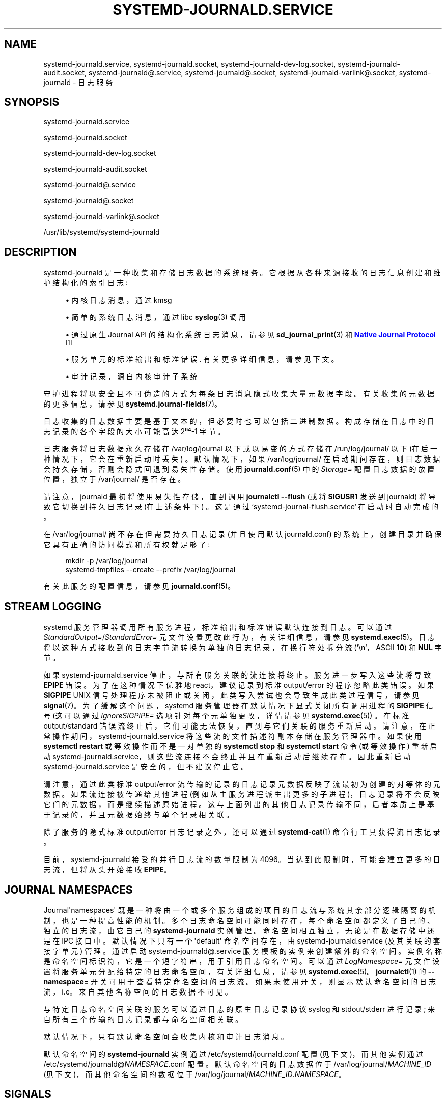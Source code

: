 .\" -*- coding: UTF-8 -*-
'\" t
.\"*******************************************************************
.\"
.\" This file was generated with po4a. Translate the source file.
.\"
.\"*******************************************************************
.TH SYSTEMD\-JOURNALD\&.SERVICE 8 "" "systemd 253" systemd\-journald.service
.ie  \n(.g .ds Aq \(aq
.el       .ds Aq '
.\" -----------------------------------------------------------------
.\" * Define some portability stuff
.\" -----------------------------------------------------------------
.\" ~~~~~~~~~~~~~~~~~~~~~~~~~~~~~~~~~~~~~~~~~~~~~~~~~~~~~~~~~~~~~~~~~
.\" http://bugs.debian.org/507673
.\" http://lists.gnu.org/archive/html/groff/2009-02/msg00013.html
.\" ~~~~~~~~~~~~~~~~~~~~~~~~~~~~~~~~~~~~~~~~~~~~~~~~~~~~~~~~~~~~~~~~~
.\" -----------------------------------------------------------------
.\" * set default formatting
.\" -----------------------------------------------------------------
.\" disable hyphenation
.nh
.\" disable justification (adjust text to left margin only)
.ad l
.\" -----------------------------------------------------------------
.\" * MAIN CONTENT STARTS HERE *
.\" -----------------------------------------------------------------
.SH NAME
systemd\-journald.service, systemd\-journald.socket,
systemd\-journald\-dev\-log.socket, systemd\-journald\-audit.socket,
systemd\-journald@.service, systemd\-journald@.socket,
systemd\-journald\-varlink@.socket, systemd\-journald \- 日志服务
.SH SYNOPSIS
.PP
systemd\-journald\&.service
.PP
systemd\-journald\&.socket
.PP
systemd\-journald\-dev\-log\&.socket
.PP
systemd\-journald\-audit\&.socket
.PP
systemd\-journald@\&.service
.PP
systemd\-journald@\&.socket
.PP
systemd\-journald\-varlink@\&.socket
.PP
/usr/lib/systemd/systemd\-journald
.SH DESCRIPTION
.PP
systemd\-journald 是一种收集和存储日志数据的系统服务。它根据从各种来源接收的日志信息创建和维护结构化的索引日志:
.sp
.RS 4
.ie  n \{\
\h'-04'\(bu\h'+03'\c
.\}
.el \{\
.sp -1
.IP \(bu 2.3
.\}
内核日志消息，通过 kmsg
.RE
.sp
.RS 4
.ie  n \{\
\h'-04'\(bu\h'+03'\c
.\}
.el \{\
.sp -1
.IP \(bu 2.3
.\}
简单的系统日志消息，通过 libc \fBsyslog\fP(3) 调用
.RE
.sp
.RS 4
.ie  n \{\
\h'-04'\(bu\h'+03'\c
.\}
.el \{\
.sp -1
.IP \(bu 2.3
.\}
通过原生 Journal API 的结构化系统日志消息，请参见 \fBsd_journal_print\fP(3) 和 \m[blue]\fBNative Journal Protocol\fP\m[]\&\s-2\u[1]\d\s+2
.RE
.sp
.RS 4
.ie  n \{\
\h'-04'\(bu\h'+03'\c
.\}
.el \{\
.sp -1
.IP \(bu 2.3
.\}
服务单元的标准输出和标准错误 \&. 有关更多详细信息，请参见下文 \&。
.RE
.sp
.RS 4
.ie  n \{\
\h'-04'\(bu\h'+03'\c
.\}
.el \{\
.sp -1
.IP \(bu 2.3
.\}
审计记录，源自内核审计子系统
.RE
.PP
守护进程将以安全且不可伪造的方式为每条日志消息隐式收集大量元数据字段 \&。有关收集的元数据 \& 的更多信息，请参见
\fBsystemd.journal\-fields\fP(7)。
.PP
日志收集的日志数据主要是基于文本的，但必要时也可以包括二进制数据。构成存储在日志中的日志记录的各个字段的大小可能高达 2⁶⁴\-1 字节 \&。
.PP
日志服务将日志数据永久存储在 /var/log/journal 以下或以易变的方式存储在 /run/log/journal/ 以下
(在后一种情况下，它会在重新启动时丢失) \&。默认情况下，如果 /var/log/journal/
在启动期间存在，则日志数据会持久存储，否则会隐式回退到易失性存储 \&。使用 \fBjournald.conf\fP(5) 中的 \fIStorage=\fP
配置日志数据的放置位置，独立于 /var/journal/\& 是否存在。
.PP
请注意，journald 最初将使用易失性存储，直到调用 \fBjournalctl \-\-flush\fP (或将 \fBSIGUSR1\fP 发送到
journald) 将导致它切换到持久日志记录 (在上述条件下) \&。这是通过 `systemd\-journal\-flush\&.service`\&
在启动时自动完成的。
.PP
在 /var/log/journal/ 尚不存在但需要持久日志记录 (并且使用默认 journald\&.conf)
的系统上，创建目录并确保它具有正确的访问模式和所有权就足够了:
.sp
.if  n \{\
.RS 4
.\}
.nf
mkdir \-p /var/log/journal
systemd\-tmpfiles \-\-create \-\-prefix /var/log/journal
.fi
.if  n \{\
.RE
.\}
.PP
有关此服务的配置信息，请参见 \fBjournald.conf\fP(5)。
.SH "STREAM LOGGING"
.PP
systemd 服务管理器调用所有服务进程，标准输出和标准错误默认连接到日志 \&。可以通过
\fIStandardOutput=\fP/\fIStandardError=\fP 元文件设置更改此行为，有关详细信息，请参见
\fBsystemd.exec\fP(5)\&。日志将以这种方式接收到的日志字节流转换为单独的日志记录，在换行符处拆分流 (`\en`，ASCII
\fB10\fP) 和 \fBNUL\fP 字节 \&。
.PP
如果 systemd\-journald\&.service 停止，与所有服务关联的流连接将终止 \&。服务进一步写入这些流将导致 \fBEPIPE\fP 错误
\&。为了在这种情况下优雅地 react，建议记录到标准 output/error 的程序忽略此类错误 \&。如果 \fBSIGPIPE\fP UNIX
信号处理程序未被阻止或关闭，此类写入尝试也会导致生成此类过程信号，请参见 \fBsignal\fP(7)\&。为了缓解这个问题，systemd
服务管理器在默认情况下显式关闭所有调用进程的 \fBSIGPIPE\fP 信号 (这可以通过 \fIIgnoreSIGPIPE=\fP
选项针对每个元单独更改，详情请参见 \fBsystemd.exec\fP(5)) \&。在标准 output/standard
错误流终止后，它们可能无法恢复，直到与它们关联的服务重新启动 \&。请注意，在正常操作期间，systemd\-journald\&.service
将这些流的文件描述符副本存储在服务管理器中 \&。如果使用 \fBsystemctl restart\fP 或等效操作而不是一对单独的 \fBsystemctl stop\fP 和 \fBsystemctl start\fP 命令 (或等效操作) 重新启动
systemd\-journald\&.service，则这些流连接不会终止并且在重新启动后继续存在。因此重新启动
systemd\-journald\&.service 是安全的，但不建议停止它 \&。
.PP
请注意，通过此类标准 output/error 流传输的记录的日志记录元数据反映了流最初为 \& 创建的对等体的元数据。如果流连接被传递给其他进程
(例如从主服务进程派生出更多的子进程)，日志记录将不会反映它们的元数据，而是继续描述原始进程
\&。这与上面列出的其他日志记录传输不同，后者本质上是基于记录的，并且元数据始终与单个记录相关联。
.PP
除了服务的隐式标准 output/error 日志记录之外，还可以通过 \fBsystemd\-cat\fP(1) 命令行工具 \& 获得流日志记录。
.PP
目前，systemd\-journald 接受的并行日志流的数量限制为 4096\&。当达到此限制时，可能会建立更多的日志流，但将从头开始接收
\fBEPIPE\fP\&。
.SH "JOURNAL NAMESPACES"
.PP
Journal\*(Aqnamespaces\*(Aq 既是一种将由一个或多个服务组成的项目的日志流与系统其余部分逻辑隔离的机制，也是一种提高性能的机制
\&。多个日志命名空间可能同时存在，每个命名空间都定义了自己的、独立的日志流，由它自己的 \fBsystemd\-journald\fP\&
实例管理。命名空间相互独立，无论是在数据存储中还是在 IPC 接口中 \&。默认情况下只有一个 \*(Aqdefault\*(Aq 命名空间存在，由
systemd\-journald\&.service (及其关联的套接字单元) 管理 \&。通过启动
systemd\-journald@\&.service 服务模板 \&
的实例来创建额外的命名空间。实例名称是命名空间标识符，它是一个短字符串，用于引用日志命名空间 \&。可以通过 \fILogNamespace=\fP
元文件设置将服务单元分配给特定的日志命名空间，有关详细信息，请参见 \fBsystemd.exec\fP(5)\&。\fBjournalctl\fP(1) 的
\fB\-\-namespace=\fP 开关可用于查看特定命名空间 \&
的日志流。如果未使用开关，则显示默认命名空间的日志流，i\&.e\&。来自其他名称空间的日志数据不可见 \&。
.PP
与特定日志命名空间关联的服务可以通过日志的原生日志记录协议 syslog 和 stdout/stderr 进行记录;
来自所有三个传输的日志记录都与命名空间 \& 相关联。
.PP
默认情况下，只有默认命名空间会收集内核和审计日志消息 \&。
.PP
默认命名空间的 \fBsystemd\-journald\fP 实例通过 /etc/systemd/journald\&.conf 配置
(见下文)，而其他实例通过 /etc/systemd/journald@\fINAMESPACE\fP\&.conf\& 配置。默认命名空间的日志数据位于
/var/log/journal/\fIMACHINE_ID\fP (见下文)，而其他命名空间的数据位于
/var/log/journal/\fIMACHINE_ID\fP\&.\fINAMESPACE\fP\&。
.SH SIGNALS
.PP
SIGUSR1
.RS 4
请求将 /run / 中的日志数据刷新到 /var / 以使其持久化 (如果已启用) \&。这必须在安装 /var / 之后使用，否则无论配置如何，来自
/run / 的日志数据都不会刷新到 /var/。使用 \fBjournalctl \-\-flush\fP 命令请求刷新日志文件，并等待操作完成
\&。有关详细信息，请参见 \fBjournalctl\fP(1)\&。
.RE
.PP
SIGUSR2
.RS 4
请求日志文件的 immediate 旋转 \&。使用 \fBjournalctl \-\-rotate\fP 命令请求日志文件轮转，并等待操作完成 \&。
.RE
.PP
SIGRTMIN+1
.RS 4
请求将所有未写入的日志数据写入磁盘 \&。使用 \fBjournalctl \-\-sync\fP 命令触发日志同步，等待操作完成 \&。
.RE
.SH "KERNEL COMMAND LINE"
.PP
journald\&.conf 的一些配置参数可能会在内核命令行上被覆盖:
.PP
\fIsystemd\&.journald\&.forward_to_syslog=\fP,
\fIsystemd\&.journald\&.forward_to_kmsg=\fP,
\fIsystemd\&.journald\&.forward_to_console=\fP,
\fIsystemd\&.journald\&.forward_to_wall=\fP
.RS 4
Enables/disables 将收集到的日志消息转发到 syslog、内核日志缓冲区、系统控制台或 wall\&。
.sp
有关这些设置的信息，请参见 \fBjournald.conf\fP(5)。
.RE
.PP
请注意，这些内核命令行选项仅适用于默认名称空间，请参见上文 \&。
.SH "ACCESS CONTROL"
.PP
默认情况下，日志文件由 "systemd\-journal" 系统组拥有和读取，但不可写 \&。因此，将用户添加到该组使他们能够读取日志文件 \&。
.PP
默认情况下，每个具有系统用户、动态服务用户和 nobody 用户范围之外的 UID 的用户都将在 /var/journal/\&
中获得自己的一组日志文件。有关 UID 范围 \& 的更多详细信息，请参见 \m[blue]\fBUsers, Groups, UIDs and GIDs on systemd systems\fP\m[]\&\s-2\u[2]\d\s+2。但是，这些日志文件不属于用户所有，以避免用户可以直接写入它们
\&。相反，文件系统 ACL 用于确保用户只获得读取权限 \&。
.PP
可以通过文件系统访问控制列表 (ACL)\& 授予其他用户和组访问日志文件的权限。发行版和管理员可以选择使用如下命令向 "wheel" 和 "adm"
系统组的所有成员授予读取权限:
.sp
.if  n \{\
.RS 4
.\}
.nf
# setfacl \-Rnm g:wheel:rx,d:g:wheel:rx,g:adm:rx,d:g:adm:rx /var/log/journal/
.fi
.if  n \{\
.RE
.\}
.PP
请注意，此命令将为现有日志文件和在 /var/log/journal/ 目录 \& 中创建的 future 日志文件更新 ACL。
.SH FILES
.PP
/etc/systemd/journald\&.conf
.RS 4
配置 \fBsystemd\-journald\fP 行为 \&。请参见 \fBjournald.conf\fP(5)\&。
.RE
.PP
/run/log/journal/\fImachine\-id\fP/*\&.journal,
/run/log/journal/\fImachine\-id\fP/*\&.journal~,
/var/log/journal/\fImachine\-id\fP/*\&.journal,
/var/log/journal/\fImachine\-id\fP/*\&.journal~
.RS 4
\fBsystemd\-journald\fP 将条目写入 /run/log/journal/\fImachine\-id\fP/ 或
/var/log/journal/\fImachine\-id\fP/ 中带有 "\&.journal" 后缀 \&
的文件。如果守护进程被不干净地停止，或者如果发现文件已损坏，它们将使用 "\&.journal~" 后缀重命名，并且
\fBsystemd\-journald\fP 开始写入新文件 \&。 /run/ 在 /var/log/journal 不可用时使用，或者在
\fBjournald.conf\fP(5) 配置文件中设置 \fBStorage=volatile\fP 时使用 \&。
.sp
当 systemd\-journald 停止写入日志文件时，它将被重命名为 "\fIoriginal\-name\fP@\fIsuffix\&.journal\fP"
(或 "\fIoriginal\-name\fP@\fIsuffix\&.journal~\fP")\&。此类文件为 "archived"，将不再写入 \&。
.sp
通常，读取或复制任何日志文件 (活动的或存档的) \& 是安全的。\fBjournalctl\fP(1) 和 \fBsd\-journal\fP(3)
库中的函数应该可以读取所有已经完全写入 \& 的条目。
.sp
systemd\-journald 将自动删除最旧的存档日志文件以限制磁盘使用 \&。请参见 \fISystemMaxUse=\fP 和
\fBjournald.conf\fP(5)\& 中的相关设置。
.RE
.PP
/dev/kmsg, /dev/log, /run/systemd/journal/dev\-log,
/run/systemd/journal/socket, /run/systemd/journal/stdout
.RS 4
\fBsystemd\-journald\fP 将监听并在文件系统中可见的套接字和其他文件节点路径 \&。除了这些，\fBsystemd\-journald\fP
还可以使用 \fBnetlink\fP(7) 监听审计事件，这取决于 "systemd\-journald\-audit\&.socket" 是否启用 \&。
.RE
.PP
如果使用日志命名空间，这些路径会稍微改变以包含命名空间标识符，请参见上文 \&。
.SH "SEE ALSO"
.PP
\fBsystemd\fP(1), \fBjournalctl\fP(1), \fBjournald.conf\fP(5),
\fBsystemd.journal\-fields\fP(7), \fBsd\-journal\fP(3), \fBsystemd\-coredump\fP(8),
\fBsetfacl\fP(1), \fBsd_journal_print\fP(3), \fBpydoc systemd\&.journal\fP
.SH NOTES
.IP " 1." 4
原生日志协议
.RS 4
\%https://systemd.io/JOURNAL_NATIVE_PROTOCOL
.RE
.IP " 2." 4
systemd 系统上的用户、组、UID 和 GID
.RS 4
\%https://systemd.io/UIDS\-GIDS
.RE
.PP
.SH [手册页中文版]
.PP
本翻译为免费文档；阅读
.UR https://www.gnu.org/licenses/gpl-3.0.html
GNU 通用公共许可证第 3 版
.UE
或稍后的版权条款。因使用该翻译而造成的任何问题和损失完全由您承担。
.PP
该中文翻译由 wtklbm
.B <wtklbm@gmail.com>
根据个人学习需要制作。
.PP
项目地址:
.UR \fBhttps://github.com/wtklbm/manpages-chinese\fR
.ME 。
